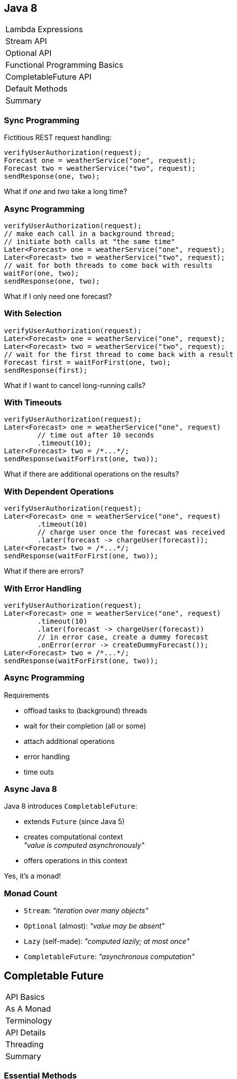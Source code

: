 == Java 8

++++
<table class="toc">
	<tr><td>Lambda Expressions</td></tr>
	<tr><td>Stream API</td></tr>
	<tr><td>Optional API</td></tr>
	<tr><td>Functional Programming Basics</td></tr>
	<tr class="toc-current"><td>CompletableFuture API</td></tr>
	<tr><td>Default Methods</td></tr>
	<tr><td>Summary</td></tr>
</table>
++++

=== Sync Programming

Fictitious REST request handling:

```java
verifyUserAuthorization(request);
Forecast one = weatherService("one", request);
Forecast two = weatherService("two", request);
sendResponse(one, two);
```

What if _one_ and _two_ take a long time?

=== Async Programming

```java
verifyUserAuthorization(request);
// make each call in a background thread;
// initiate both calls at "the same time"
Later<Forecast> one = weatherService("one", request);
Later<Forecast> two = weatherService("two", request);
// wait for both threads to come back with results
waitFor(one, two);
sendResponse(one, two);
```

What if I only need one forecast?

=== With Selection

```java
verifyUserAuthorization(request);
Later<Forecast> one = weatherService("one", request);
Later<Forecast> two = weatherService("two", request);
// wait for the first thread to come back with a result
Forecast first = waitForFirst(one, two);
sendResponse(first);
```

What if I want to cancel long-running calls?

=== With Timeouts

```java
verifyUserAuthorization(request);
Later<Forecast> one = weatherService("one", request)
	// time out after 10 seconds
	.timeout(10);
Later<Forecast> two = /*...*/;
sendResponse(waitForFirst(one, two));
```

What if there are additional operations on the results?

=== With Dependent Operations

```java
verifyUserAuthorization(request);
Later<Forecast> one = weatherService("one", request)
	.timeout(10)
	// charge user once the forecast was received
	.later(forecast -> chargeUser(forecast));
Later<Forecast> two = /*...*/;
sendResponse(waitForFirst(one, two));
```

What if there are errors?

=== With Error Handling

```java
verifyUserAuthorization(request);
Later<Forecast> one = weatherService("one", request)
	.timeout(10)
	.later(forecast -> chargeUser(forecast))
	// in error case, create a dummy forecast
	.onError(error -> createDummyForecast());
Later<Forecast> two = /*...*/;
sendResponse(waitForFirst(one, two));
```

=== Async Programming

Requirements

* offload tasks to (background) threads
* wait for their completion (all or some)
* attach additional operations
* error handling
* time outs

=== Async Java 8

Java 8 introduces `CompletableFuture`:

* extends `Future` (since Java 5)
* creates computational context +
  _"value is computed asynchronously"_
* offers operations in this context

Yes, it's a monad!

=== Monad Count

* `Stream`: _"iteration over many objects"_
* `Optional` (almost): _"value may be absent"_
* `Lazy` (self-made): _"computed lazily; at most once"_
* `CompletableFuture`: _"asynchronous computation"_


== Completable Future

++++
<table class="toc">
	<tr class="toc-current"><td>API Basics</td></tr>
	<tr><td>As A Monad</td></tr>
	<tr><td>Terminology</td></tr>
	<tr><td>API Details</td></tr>
	<tr><td>Threading</td></tr>
	<tr><td>Summary</td></tr>
</table>
++++

=== Essential Methods

```java
// start an asynchronous computation
public static CompletableFuture<T> supplyAsync(Supplier<T>);

// attach further steps
public CompletableFuture<U> thenApply(Function<T, U>);
public CompletableFuture<U> thenCompose(
	Function<T, CompletableFuture<U>);
public CompletableFuture<Void> thenAccept(Consumer<T>);

// wait for the computation to finish and get result
public T join();
```

=== First Example

```java
public void loadWebPage() {
	String url = "http://codefx.org";
	CompletableFuture<WebPage> future = CompletableFuture
			.supplyAsync(() -> webRequest(url))
			.thenApply(html -> new WebPage(url, html));
	// ... do other stuff
	future.join();
}

private String webRequest(String url) {
	// make request to URL and return HTML
	// (this can take a while)
}
```

=== Second Example

```java
public CompletableFuture<ZDT> recentOrderDate(long id) {
	return user(id)
		.thenApply(User::orderIds)
		.thenCompose(this::recentOrder)
		.thenApply(Order::date);
}

private CompletableFuture<User> user(long id) {
	return CompletableFuture
		.supplyAsync(() -> loadUser(userId));
}

private CompletableFuture<Order> recentOrder(List<Long> ids) {
	return CompletableFuture
		.supplyAsync(() -> loadRecentOrder(ids));
}
```

=== Third Example

```java
public void processRecentOrder(long id) {
	CompletableFuture<Order> order = user(id)
		.thenApply(User::orderIds)
		.thenCompose(this::recentOrder);
	// a step can be reused for multiple operations
	order
		.thenAccept(this::processOrder);
	order
		.thenApply(Order::date)
		.thenAccept(this::logRecentOrderDate)
}
```

=== Simple Use

For simple uses cases:

* use `supplyAsync` to start an asynchronous computation
* use `thenApply`, `thenCompose`, `thenAccept` to attach +
  additional operations and create an async pipeline
* use `join` to wait for the result


== Completable Future

++++
<table class="toc">
	<tr><td>API Basics</td></tr>
	<tr class="toc-current"><td>As A Monad</td></tr>
	<tr><td>Terminology</td></tr>
	<tr><td>API Details</td></tr>
	<tr><td>Threading</td></tr>
	<tr><td>Summary</td></tr>
</table>
++++

=== Why Is This Important?

`CompletableFuture` has the same structure +
as `Stream`, `Optional`, and `Lazy`.

* you can apply that knowledge here
* you can improve your understanding of these APIs

=== Monadic Functionality

Functionality we've seen repeatedly, +
e.g. on `Stream` / `Optional`:

* lift value(s): `of`
* apply function: `map` and `flatMap`
* execute action: `forEach` / `ifPresent`
* get value(s) out: `collect` / `get`

=== Monadic Functionality

`CompletableFuture` has these as well:

* lift value: `supplyAsync`
* apply function: `thenApply` and `thenCompose`
* execute action: `thenAccept` and `thenRun`
* get value out: `join` and `get`

=== Monadic Functionality

[cols=4*,options="header"]
|===
   | Functionality  | `Stream`  | `Optional`  | `CompletableF.`
   | lift value(s)  | `of`      | `of`        | `supplyAsync`
.2+| apply function | `map`     | `map`       | `thenApply`
                    | `flatMap` | `flatMap`   | `thenCompose`
   | execute action | `forEach` | `ifPresent` | `thenAccept` & `thenRun`
   | get value(s)   | `collect` | `get`       | `join` & `get`
|===

=== Monadic Functionality

`Optional` vs `CompletableFuture`:

```java
ZonedDateTime date = user(id) // ~> Optional<User>
	.map(User::orderIds)        // ...<List<Long>>
	// Optional<Order> recentOrder(List<Long>)
	.flatMap(this::recentOrder) // ...<Order>
	.map(Order::date)           // ...<ZonedDateTime>
	.get();

ZonedDateTime date = user(id) // ~> CompletableFuture<User>
	.thenApply(User::orderIds)      // ...<List<Long>>
	// CompletableFuture<Order> recentOrder(List<Long>)
	.thenCompose(this::recentOrder) // ...<Order>
	.thenApply(Order::date)         // ...<ZonedDateTime>
	.join();
```

=== Monadic Functionality

`Stream` vs `CompletableFuture`:

```java
List<ZonedDateTime> dates = users() // ~> Stream<User>
	.map(User::orderIds)        // ...<List<Long>>
	// Stream<Order> recentOrder(List<Long>)
	.flatMap(this::recentOrder) // ...<Order>
	.map(Order::date)           // ...<ZonedDateTime>
	.collect(toList());

ZonedDateTime date = user(id) // ~> CompletableFuture<User>
	.thenApply(User::orderIds)      // ...<List<Long>>
	// CompletableFuture<Order> recentOrder(List<Long>)
	.thenCompose(this::recentOrder) // ...<Order>
	.thenApply(Order::date)         // ...<ZonedDateTime>
	.join();
```

=== Monadic Use

Simple use cases, reworded:

* use `supplyAsync` to lift a value into +
  the "asynchronous computation" context
* use `thenApply`, `thenCompose`, `thenAccept` +
  to apply functions within that context
* use `join` to extract a value from the context


== Completable Future

++++
<table class="toc">
	<tr><td>API Basics</td></tr>
	<tr><td>As A Monad</td></tr>
	<tr class="toc-current"><td>Terminology</td></tr>
	<tr><td>API Details</td></tr>
	<tr><td>Threading</td></tr>
	<tr><td>Summary</td></tr>
</table>
++++

=== Stage

A _stage_ is a (possibly asynchronous) computational step in a `CompletableFuture` pipeline.

``` java
ZonedDateTime date = user(id)       // initial stage
	.thenApply(User::orderIds)      // stage
	.thenCompose(this::recentOrder) // also a stage
	.thenApply(Order::date);        // you guessed it...
```

=== Dependent Stage

When considering a stage, its _dependent stages_ are the ones that directly depend on its completion.

``` java
// consider the stage `order` ...
CompletableFuture<Order> order = user(id)
	.thenApply(User::orderIds)
	.thenCompose(this::recentOrder);
order
	// this is a "dependent stage" of `order`
	.thenAccept(this::processOrder);
order
	// this is also a "dependent stage" of `order`
	.thenApply(Order::date)
	.thenAccept(this::logRecentOrderDate)
```

=== Completing

A pipeline or stage _completes_ when +
the underlying computation terminates.

* it _completes normally_ if +
  the computation yields a result
* it _completes exceptionally_ if +
  the computation results in an exception


== Completable Future

++++
<table class="toc">
	<tr><td>API Basics</td></tr>
	<tr><td>As A Monad</td></tr>
	<tr><td>Terminology</td></tr>
	<tr class="toc-current"><td>API Details</td></tr>
	<tr><td>Threading</td></tr>
	<tr><td>Summary</td></tr>
</table>
++++

=== API Details

* extracting results
* error handling
* timing out
* forking and joining computations

=== Extracting Results

There are several ways to extract a result:

```java
// these three methods block
T get() throws InterruptedException, ExecutionException;
T get(long, TimeUnit) throws TimeoutException,
	InterruptedException, ExecutionException;
T join() throws CompletionException;
// this method returns immediately
T getNow(T) throws CompletionException;
```

=== Extracting Results

*Note:*

It is not _necessary_ to `get`/`join` a result!

It's perfectly fine to finish with an action +
(e.g. sending a response or writing to DB).

=== Error Handling

*Every stage can potentially produce an error!*

If that happens:

* (most) dependent stages are skipped
* `join` and `get` throw an exception +
  (that wraps the original exception)

But you can recover!

=== Error Handling

Three methods to handle errors:

```java
// turn the error into a result
CompletableFuture<T> exceptionally(Function<Throwable, T>);
// turn the result or error into a new result
CompletableFuture<U> handle(BiFunction<T, Throwable, U>);
// process the result or error without changing the future
CompletableFuture<T> whenComplete(BiConsumer< T, Throwable>);
```

The first two turn +
_exceptional completion_ of the previous stage into +
_normal completion_ of the new stage.

=== Error Handling

```java
loadUser(id)
	.thenCompose(this::loadUserHistory)
	.thenCompose(this::createRecommendations)
	.exceptionally(ex -> {
		log.warn("Recommendation error", ex)
		return createDefaultRecommendations();
	})
	.thenAccept(this::respondWithRecommendations);
```

=== Timing Out ⑨

Limit a future's computation time:

```java
// completes exceptionally when time is up
CompletableFuture<T> orTimeout​(long, TimeUnit)
// completes normally with the specified result
// when time is up
CompletableFuture<T> completeOnTimeout​(T, long, TimeUnit);
```

=== Forking Computations

As shown early, "forking" is easy:

```java
public void processRecentOrder(long id) {
	CompletableFuture<Order> order = user(id)
		.thenApply(User::orderIds)
		.thenCompose(this::recentOrder);
	order
		.thenAccept(this::processOrder);
	order
		.thenApply(Order::date)
		.thenAccept(this::logRecentOrderDate)
}
```

How can computations be combined?

=== Joining Computations

There are several methods to join computations:

```java
// combine two results into a new future
CompletableFuture<V> thenCombine(/*....*/)
// process two results
CompletableFuture<Void>	thenAcceptBoth(/*....*/)
// execute after both are completed
CompletableFuture<Void> runAfterBoth(/*....*/)
// completes when all specified futures complete
CompletableFuture<Void>	allOf(/*....*/)
```

Calling `join` on `CompletableFuture<Void>` +
yields no result, but waits for completion.

=== Joining Computations

It is also possible to wait +
for the first of two computations:

```java
// apply the function to the first result
CompletableFuture<U> applyToEither(/*....*/)
// process the first result
CompletableFuture<Void>	acceptEither(/*....*/)
// execute after first completes
CompletableFuture<Void> runAfterEither(/*....*/)
// completes when one of the futures completes
CompletableFuture<Object> anyOf(/*....*/)
```

=== Joining Computations

[cols=4*,options="header"]
|===
| `Stream`    |                 |`CompletableF.`   |
|             | _single_        | _either of two_  | _both of two_
| `map`       | `thenApply`     | `applyToEither`  | `thenCombine`
| `flatMap`   | `thenCompose`   |                  |
| `ifPresent` | `thenAccept`    | `acceptEither`   | `thenAcceptBoth`
|             | `thenRun`       | `runAfterEither` | `runAfterBoth`
| `peek`      | `whenComplete`  |                  |
|===


== Completable Future

++++
<table class="toc">
	<tr><td>API Basics</td></tr>
	<tr><td>As A Monad</td></tr>
	<tr><td>Terminology</td></tr>
	<tr><td>API Details</td></tr>
	<tr class="toc-current"><td>Threading</td></tr>
	<tr><td>Summary</td></tr>
</table>
++++

=== Who Does The Work?

Which threads actually compute the stages?

* `supplyAsync(Supplier<T>)` is executed +
  in the https://docs.oracle.com/javase/8/docs/api/java/util/concurrent/ForkJoinPool.html#commonPool--[common fork/join pool]
* for other stages it's undefined:
** could be the same thread as the previous stage
** could be another thread in the pool
** could be the thread calling `thenAccept` et al.

No problem if stages are cheap.

*But what if they aren't?*

=== Forcing Asynchronicity

All "composing" methods +
have an `...Async` companion, e.g.:

```java
thenApplyAsync(Function<T, U>);
thenAcceptAsync(Consumer<T>)
```

They submit each stage as a separate task +
to the common fork/join pool.

=== Thread Contention

Using the same pool for all operations +
can lead to low-priority tasks +
starving high-priority tasks.

*⇝ Consider dedicated thread pools +
for important tasks!*

=== Specifying Thread Pools

You can pass a thread pool +
to all asynchronous methods, e.g.:

```java
supplyAsync(Supplier<U>, Executor);
thenApplyAsync(Function<T, U>, Executor);
thenAcceptAsync(Consumer<T>, Executor);
```

=== Executor?

`Executor` is an interface +
(the better known `ExecutorService` extends it).

Implementations in the JDK:

* `ForkJoinPool`
* `ScheduledThreadPoolExecutor`
* `ThreadPoolExecutor`


=== Deliberate Threading

```java
Executor midPrio = /*...*/;
Executor lowPrio = /*...*/;

CompletableFuture<Order> order = CompletableFuture
	.supplyAsync(() -> user(id), midPrio)
	.thenApply(User::orderIds)
	.thenComposeAsync(this::recentOrder, midPrio);
order.thenAcceptAsync(this::processOrder, midPrio);
order.thenAcceptAsync(this::logRecentOrder, lowPrio)
```

=== Deliberate Threading

If significant amount of computation +
is done by `CompletableFuture`:

* analyze whether all tasks +
  are equally important
* create and use thread pools +
  according to task priorities

That means:

* prefer `...Async` methods
* specify a thread pool


== CompletableFuture

++++
<table class="toc">
	<tr><td>API Basics</td></tr>
	<tr><td>As A Monad</td></tr>
	<tr><td>Terminology</td></tr>
	<tr><td>API Details</td></tr>
	<tr><td>Threading</td></tr>
	<tr class="toc-current"><td>Summary</td></tr>
</table>
++++

=== Summary

* use static `CompletableFuture::supplyAsync` +
  to start an asynchronous computation
* attach functions and actions
* possibly extract results with `get` or `join`
* view these operations as monadic

=== Summary

* call `exceptionally` and `handle` +
  to recover from errors
* call `orTimeout​` or `completeOnTimeout​` +
  to abort long-running computations
* reuse a stage and create several +
  dependent stages to fork computation
* there are various ways to join computations

=== Summary

* to make sure expensive operations are
  executed async, use `...Async` methods
* when using `CompletableFuture` a lot, +
  consider managing thread pools

////
TODO - possible additions:

** use `runAsync` for `Runnable` without return value
** use `thenRun` with `Runnable` if result doesn't matter
** `CompletableFuture::delayedExecutor` (9)

* no cancellation because future has no control over task
** `cancel` is same as `completeExceptionally(new CancellationException())`

* as library developer
** use constructor to create incomplete future
** `complete` and `completeExceptionally` allow completion
** (9): `completeAsync`
** `obtrudeValue`, `obtrudeExceptionally`
** use static `completedFuture` to create a future with the specified result
** use static `failedFuture` to create a future with the specified exception
** use static `completedStage` to create a stage with the specified result (9)
** use static `failedStage` to create a stage with the specified exception (9)

* misc
** `getNumberOfDependents` estimated futures waiting for this one
** `isCancelled`, `isCompletedExceptionally`, `isDone`

* advanced:
** `static <T> CompletableFuture<List<T>> sequence(List<CompletableFuture<T>> futures)`
** everybody can use `Future`-'s API ~> return `CompletionStage` instead
** everybody can resolve `CompletableFuture` ~> return result of `minimalCompletionStage` (9)
	to prevent calls to `toCompletableFuture` override that method
** everybody can cast to `CompletableFuture` ~> return individual subtype that overrides `Future`-'s API
////
